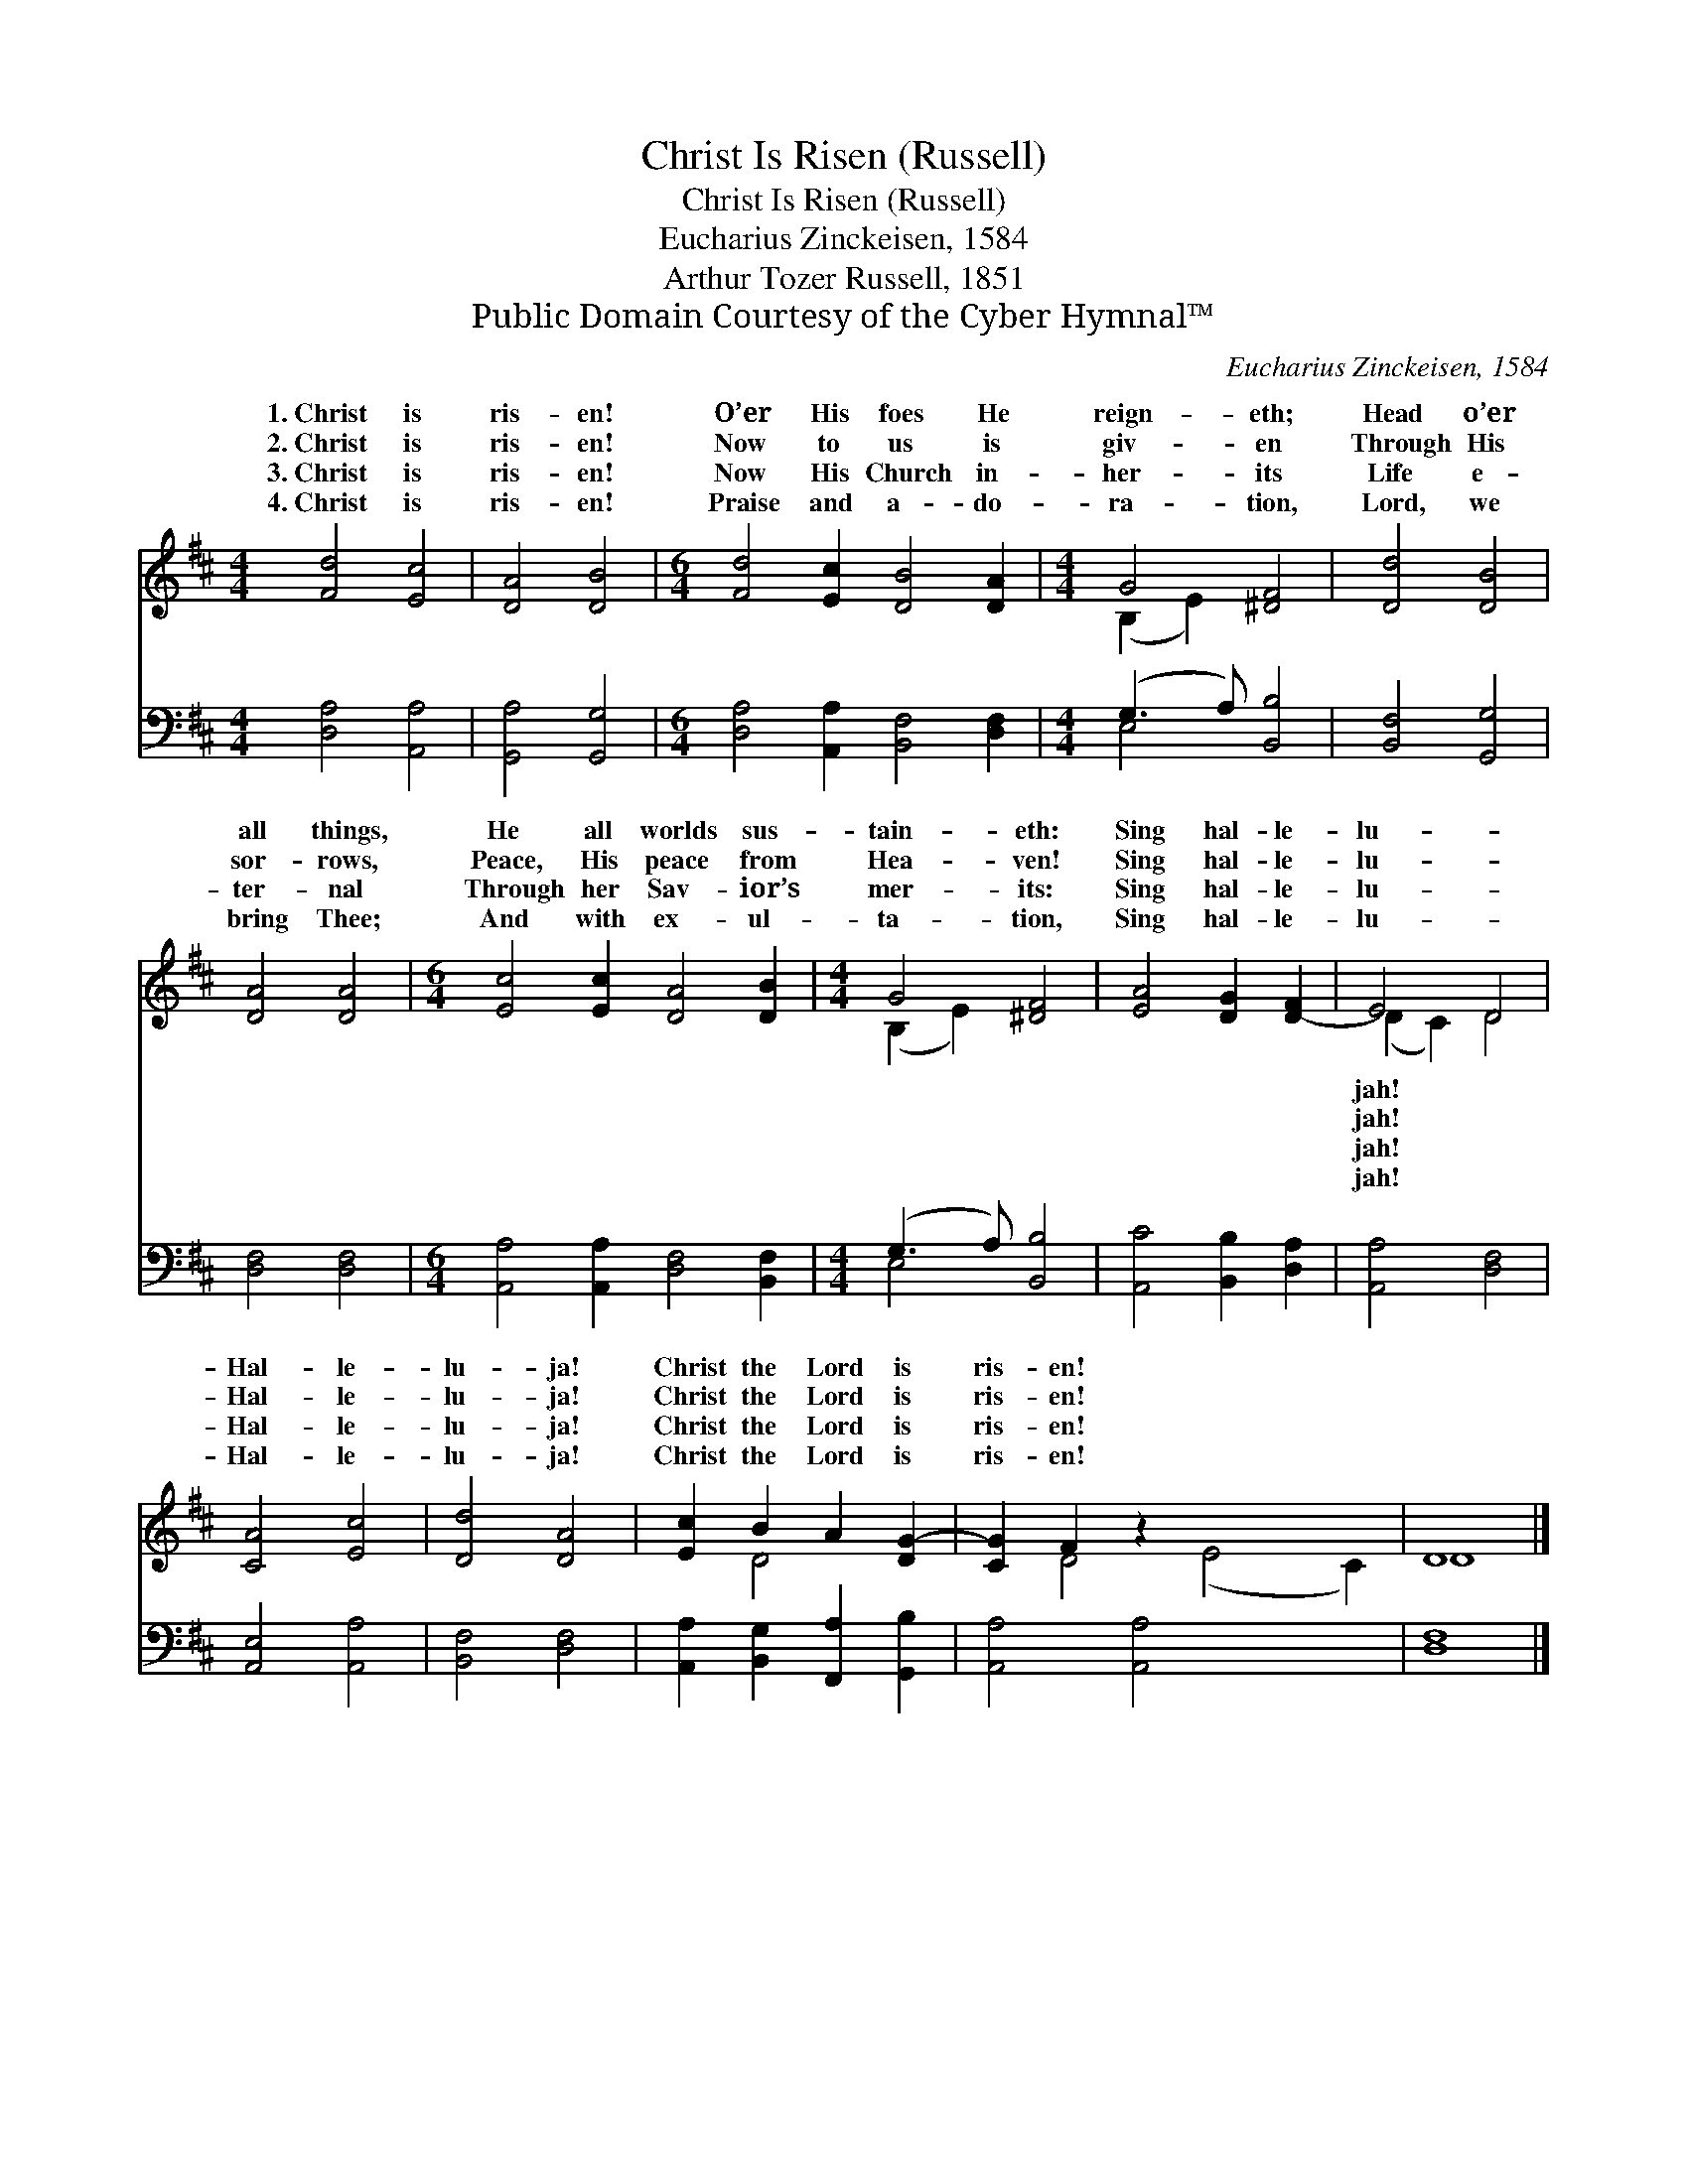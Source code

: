 X:1
T:Christ Is Risen (Russell)
T:Christ Is Risen (Russell)
T:Eucharius Zinckeisen, 1584
T:Arthur Tozer Russell, 1851
T:Public Domain Courtesy of the Cyber Hymnal™
C:Eucharius Zinckeisen, 1584
Z:Public Domain
Z:Courtesy of the Cyber Hymnal™
%%score ( 1 2 ) ( 3 4 )
L:1/8
M:4/4
K:D
V:1 treble 
V:2 treble 
V:3 bass 
V:4 bass 
V:1
 [Fd]4 [Ec]4 | [DA]4 [DB]4 |[M:6/4] [Fd]4 [Ec]2 [DB]4 [DA]2 |[M:4/4] G4 [^DF]4 | [Dd]4 [DB]4 | %5
w: 1.~Christ is|ris- en!|O’er His foes He|reign- eth;|Head o’er|
w: 2.~Christ is|ris- en!|Now to us is|giv- en|Through His|
w: 3.~Christ is|ris- en!|Now His Church in-|her- its|Life e-|
w: 4.~Christ is|ris- en!|Praise and a- do-|ra- tion,|Lord, we|
 [DA]4 [DA]4 |[M:6/4] [Ec]4 [Ec]2 [DA]4 [DB]2 |[M:4/4] G4 [^DF]4 | [EA]4 [DG]2 [D-F]2 | E4 D4 | %10
w: all things,|He all worlds sus-|tain- eth:|Sing hal- le-|lu- *|
w: sor- rows,|Peace, His peace from|Hea- ven!|Sing hal- le-|lu- *|
w: ter- nal|Through her Sav- ior’s|mer- its:|Sing hal- le-|lu- *|
w: bring Thee;|And with ex- ul-|ta- tion,|Sing hal- le-|lu- *|
 [CA]4 [Ec]4 | [Dd]4 [DA]4 | [Ec]2 B2 A2 [DG-]2 | [CG]2 F2 z2 x6 | D8 |] %15
w: Hal- le-|lu- ja!|Christ the Lord is|ris- en!||
w: Hal- le-|lu- ja!|Christ the Lord is|ris- en!||
w: Hal- le-|lu- ja!|Christ the Lord is|ris- en!||
w: Hal- le-|lu- ja!|Christ the Lord is|ris- en!||
V:2
 x8 | x8 |[M:6/4] x12 |[M:4/4] (B,2 E2) x4 | x8 | x8 |[M:6/4] x12 |[M:4/4] (B,2 E2) x4 | x8 | %9
w: |||||||||
w: |||||||||
w: |||||||||
w: |||||||||
 (D2 C2) D4 | x8 | x8 | x2 D4 x2 | x2 D4 (E4 C2) | D8 |] %15
w: jah! * *||||||
w: jah! * *||||||
w: jah! * *||||||
w: jah! * *||||||
V:3
 [D,A,]4 [A,,A,]4 | [G,,A,]4 [G,,G,]4 |[M:6/4] [D,A,]4 [A,,A,]2 [B,,F,]4 [D,F,]2 | %3
[M:4/4] (G,3 A,) [B,,B,]4 | [B,,F,]4 [G,,G,]4 | [D,F,]4 [D,F,]4 | %6
[M:6/4] [A,,A,]4 [A,,A,]2 [D,F,]4 [B,,F,]2 |[M:4/4] (G,3 A,) [B,,B,]4 | [A,,C]4 [B,,B,]2 [D,A,]2 | %9
 [A,,A,]4 [D,F,]4 | [A,,E,]4 [A,,A,]4 | [B,,F,]4 [D,F,]4 | [A,,A,]2 [B,,G,]2 [F,,A,]2 [G,,B,]2 | %13
 [A,,A,]4 [A,,A,]4 x4 | [D,F,]8 |] %15
V:4
 x8 | x8 |[M:6/4] x12 |[M:4/4] E,4 x4 | x8 | x8 |[M:6/4] x12 |[M:4/4] E,4 x4 | x8 | x8 | x8 | x8 | %12
 x8 | x12 | x8 |] %15


